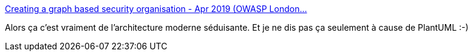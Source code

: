 :jbake-type: post
:jbake-status: published
:jbake-title: Creating a graph based security organisation - Apr 2019 (OWASP London…
:jbake-tags: architecture,sécurité,documentation,process,_mois_avr.,_année_2019
:jbake-date: 2019-04-15
:jbake-depth: ../
:jbake-uri: shaarli/1555304325000.adoc
:jbake-source: https://nicolas-delsaux.hd.free.fr/Shaarli?searchterm=https%3A%2F%2Fwww.slideshare.net%2FDinisCruz%2Fcreating-a-graph-based-security-organisation-apr-2019-owasp-london-chapter-meeting&searchtags=architecture+s%C3%A9curit%C3%A9+documentation+process+_mois_avr.+_ann%C3%A9e_2019
:jbake-style: shaarli

https://www.slideshare.net/DinisCruz/creating-a-graph-based-security-organisation-apr-2019-owasp-london-chapter-meeting[Creating a graph based security organisation - Apr 2019 (OWASP London…]

Alors ça c'est vraiment de l'architecture moderne séduisante. Et je ne dis pas ça seulement à cause de PlantUML :-)
